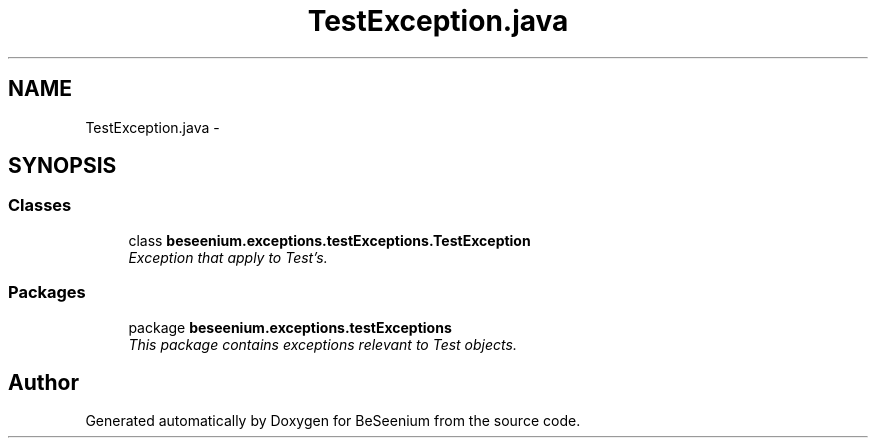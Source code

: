 .TH "TestException.java" 3 "Fri Sep 25 2015" "Version 1.0.0-Alpha" "BeSeenium" \" -*- nroff -*-
.ad l
.nh
.SH NAME
TestException.java \- 
.SH SYNOPSIS
.br
.PP
.SS "Classes"

.in +1c
.ti -1c
.RI "class \fBbeseenium\&.exceptions\&.testExceptions\&.TestException\fP"
.br
.RI "\fIException that apply to Test's\&. \fP"
.in -1c
.SS "Packages"

.in +1c
.ti -1c
.RI "package \fBbeseenium\&.exceptions\&.testExceptions\fP"
.br
.RI "\fIThis package contains exceptions relevant to Test objects\&. \fP"
.in -1c
.SH "Author"
.PP 
Generated automatically by Doxygen for BeSeenium from the source code\&.

